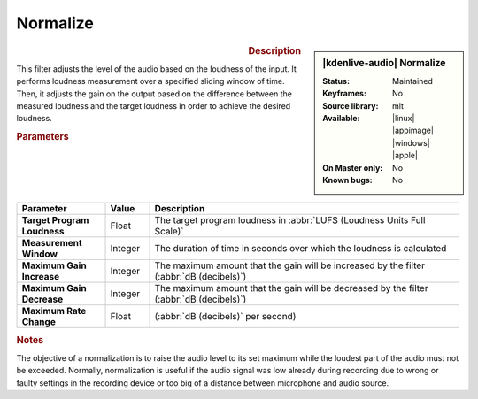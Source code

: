 .. meta::
   :description: Kdenlive Audio Effects - Normalize
   :keywords: KDE, Kdenlive, documentation, user manual, video editor, open source, audio effects, volume, dynamics, normalize
   
.. metadata-placeholder

   :authors: - Bushuev (https://userbase.kde.org/User:Bushuev)
             - TheMickyRosen-Left (https://userbase.kde.org/User:TheMickyRosen-Left)
             - Bernd Jordan (https://discuss.kde.org/u/berndmj)

   :license: Creative Commons License SA 4.0


Normalize
=========

.. figure:: /images/effects_and_compositions/kdenlive2308_effects-normalize.webp
   :width: 365px
   :figwidth: 365px
   :align: left

.. sidebar:: |kdenlive-audio| Normalize

   :Status:
      Maintained
   :Keyframes:
      No
   :Source library:
      mlt 
   :Available:
      |linux| |appimage| |windows| |apple|
   :On Master only:
      No
   :Known bugs:
      No

.. rst-class:: clear-both


.. rubric:: Description

This filter adjusts the level of the audio based on the loudness of the input. It performs loudness measurement over a specified sliding window of time. Then, it adjusts the gain on the output based on the difference between the measured loudness and the target loudness in order to achieve the desired loudness.


.. rubric:: Parameters

.. list-table::
   :header-rows: 1
   :width: 100%
   :widths: 20 10 70
   :class: table-wrap

   * - Parameter
     - Value
     - Description

   * - **Target Program Loudness**
     - Float
     - The target program loudness in :abbr:`LUFS (Loudness Units Full Scale)`
   * - **Measurement Window**
     - Integer
     - The duration of time in seconds over which the loudness is calculated
   * - **Maximum Gain Increase**
     - Integer
     - The maximum amount that the gain will be increased by the filter (:abbr:`dB (decibels)`)
   * - **Maximum Gain Decrease**
     - Integer
     - The maximum amount that the gain will be decreased by the filter (:abbr:`dB (decibels)`)
   * - **Maximum Rate Change**
     - Float
     - (:abbr:`dB (decibels)` per second)


.. rubric:: Notes

The objective of a normalization is to raise the audio level to its set maximum while the loudest part of the audio must not be exceeded. Normally, normalization is useful if the audio signal was low already during recording due to wrong or faulty settings in the recording device or too big of a distance between microphone and audio source.